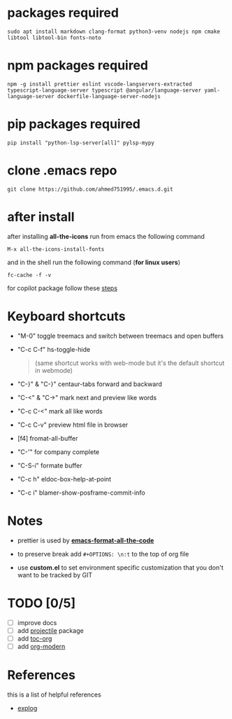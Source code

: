 #+OPTIONS: \n:t
* packages required
  #+BEGIN_SRC shell
  sudo apt install markdown clang-format python3-venv nodejs npm cmake libtool libtool-bin fonts-noto
  #+END_SRC

* npm packages required

  #+BEGIN_SRC shell
  npm -g install prettier eslint vscode-langservers-extracted typescript-language-server typescript @angular/language-server yaml-language-server dockerfile-language-server-nodejs
  #+END_SRC

* pip packages required

  #+BEGIN_SRC shell
  pip install "python-lsp-server[all]" pylsp-mypy
  #+END_SRC
 
* clone .emacs repo

  #+BEGIN_SRC shell
  git clone https://github.com/ahmed751995/.emacs.d.git
  #+END_SRC

* after install

  after installing *all-the-icons* run from emacs the following command
  #+BEGIN_SRC elisp
  M-x all-the-icons-install-fonts
  #+END_SRC

  and in the shell run the following command (*for linux users*)
  #+BEGIN_SRC shell
  fc-cache -f -v
  #+END_SRC

  for copilot package follow these [[https://github.com/copilot-emacs/copilot.el][steps]]
  
* Keyboard shortcuts
  - "M-0" toggle treemacs and switch between treemacs and open buffers
  - "C-c C-f" hs-toggle-hide 
    #+BEGIN_QUOTE
    (same shortcut works with web-mode but it's the default shortcut in webmode)
    #+END_QUOTE
  - "C-}" & "C-}" centaur-tabs forward and backward
  - "C-<" & "C->" mark next and preview like words
  - "C-c C-<" mark all like words
  - "C-c C-v" preview html file in browser
  - [f4] fromat-all-buffer
  - "C-'" for company complete
  - "C-S-i" formate buffer
  - "C-c h" eldoc-box-help-at-point 
  - "C-c i" blamer-show-posframe-commit-info
    
* Notes
  - prettier is used by *[[https://github.com/lassik/emacs-format-all-the-code][emacs-format-all-the-code]]*
  
  - to preserve break add ~#+OPTIONS: \n:t~ to the top of org file

  - use *custom.el* to set environment specific customization that you don't want to be tracked by GIT

* TODO [0/5]
  - [ ] improve docs
  - [ ] add [[https://github.com/bbatsov/projectile][projectile]] package
  - [ ] add [[https://github.com/snosov1/toc-org][toc-org]]
  - [ ] add [[https://github.com/minad/org-modern][org-modern]]
    
* References
  this is a list of helpful references
  - [[https://explog.in/dot/emacs/config.html][explog]]
